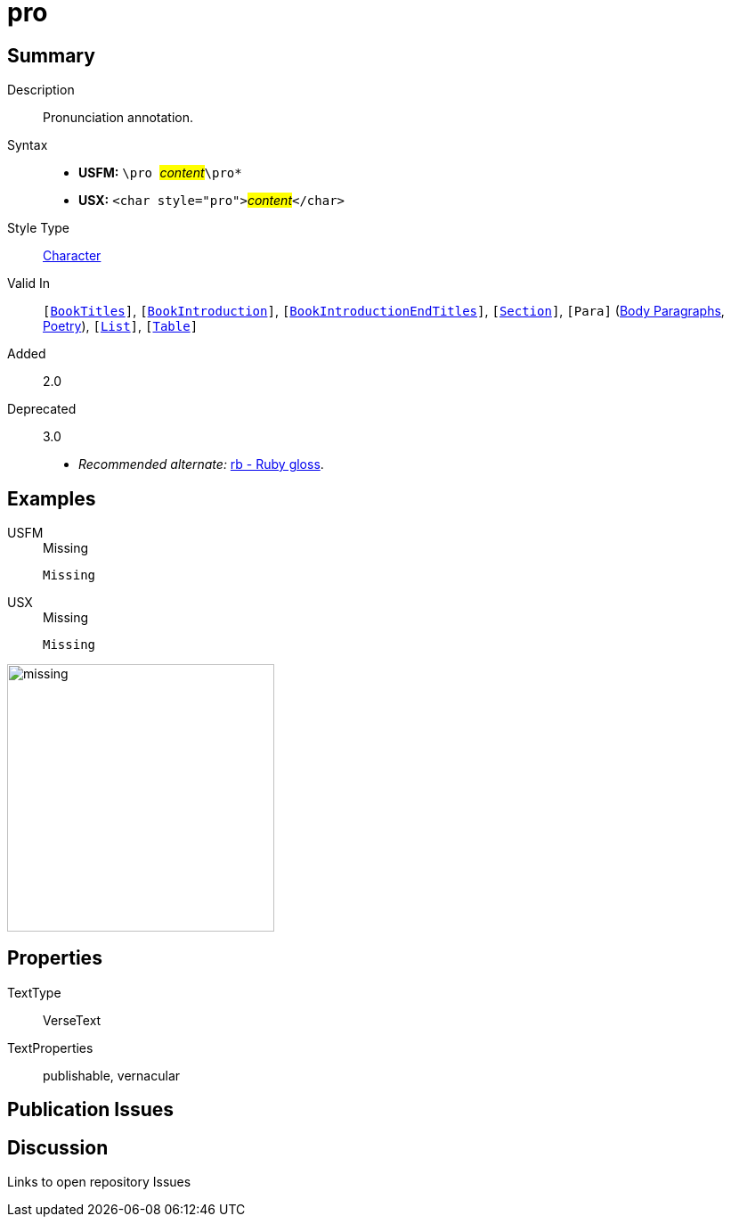= pro
:description: Pronunciation annotation
:url-repo: https://github.com/usfm-bible/tcdocs/blob/main/markers/char/pro.adoc
:noindex:
ifndef::localdir[]
:source-highlighter: rouge
:localdir: ../
endif::[]
:imagesdir: {localdir}/images

// tag::public[]

== Summary

Description:: Pronunciation annotation.
Syntax::
* *USFM:* ``++\pro ++``#__content__#``++\pro*++``
* *USX:* ``++<char style="pro">++``#__content__#``++</char>++``
Style Type:: xref:char:index.adoc[Character]
Valid In:: `[xref:doc:index.adoc#doc-book-titles[BookTitles]]`, `[xref:doc:index.adoc#doc-book-intro[BookIntroduction]]`, `[xref:doc:index.adoc#doc-book-intro-end-titles[BookIntroductionEndTitles]]`, `[xref:para:titles-sections/index.adoc[Section]]`, `[Para]` (xref:para:paragraphs/index.adoc[Body Paragraphs], xref:para:poetry/index.adoc[Poetry]), `[xref:para:lists/index.adoc[List]]`, `[xref:para:tables/index.adoc[Table]]`
// tag::spec[]
Added:: 2.0
Deprecated:: 3.0
// end::spec[]
* _Recommended alternate:_ xref:char:features/rb.adoc[rb - Ruby gloss].

== Examples

[tabs]
======
USFM::
+
.Missing
[source#src-usfm-char-pro_1,usfm,highlight=1]
----
Missing
----
USX::
+
.Missing
[source#src-usx-char-pro_1,xml,highlight=1]
----
Missing
----
======

image::char/missing.jpg[,300]

== Properties

TextType:: VerseText
TextProperties:: publishable, vernacular

== Publication Issues

// end::public[]

== Discussion

Links to open repository Issues